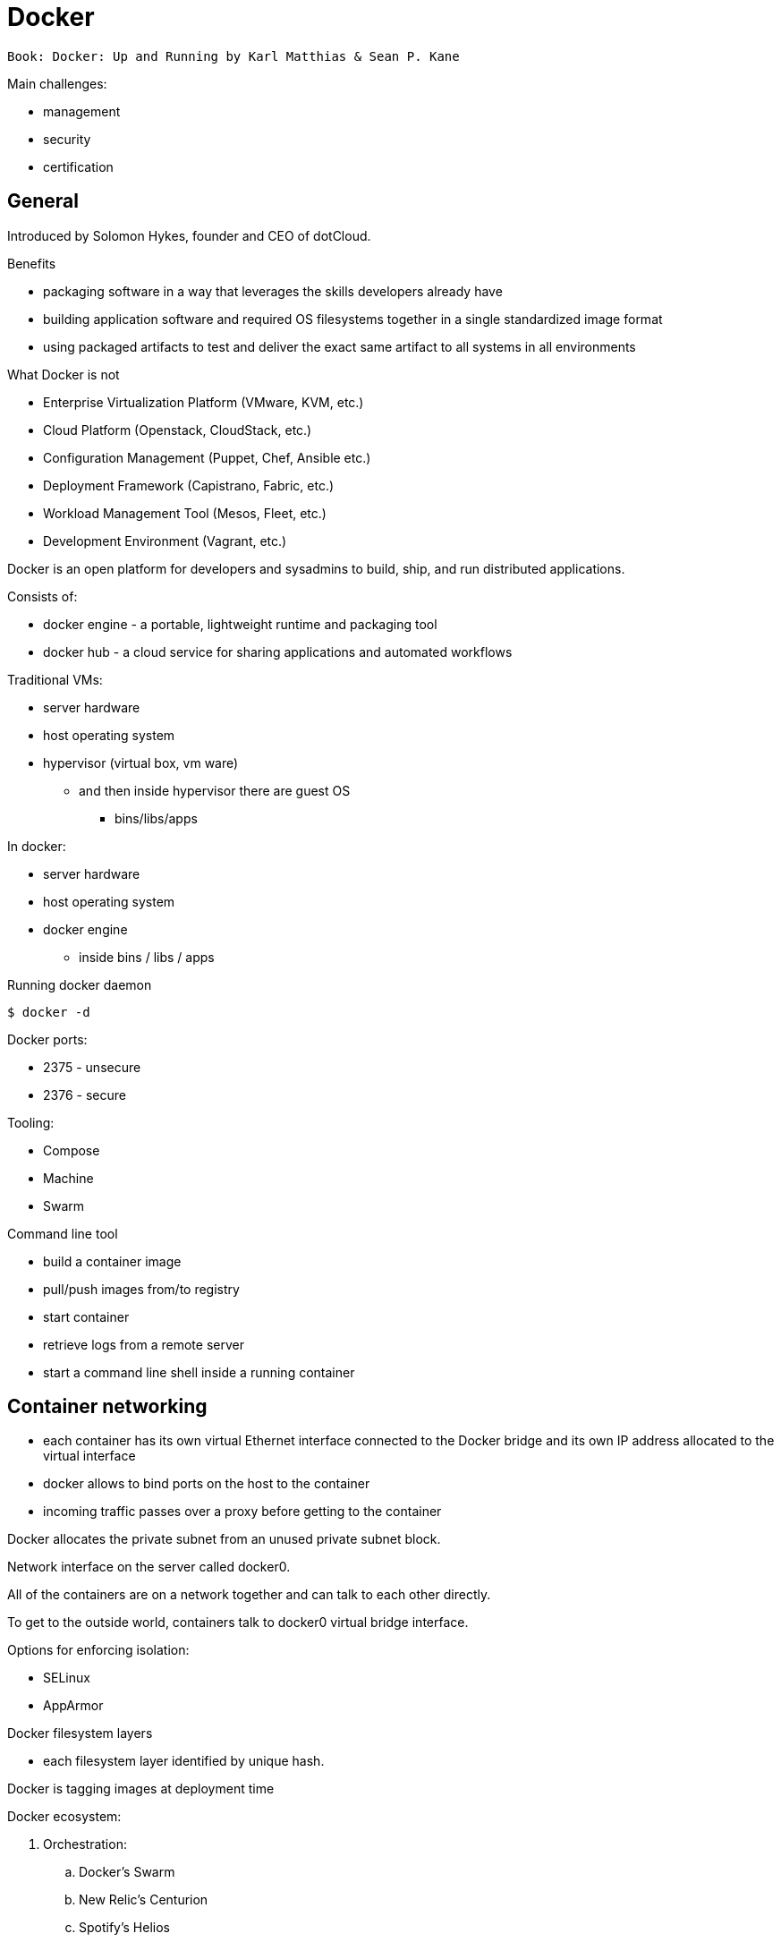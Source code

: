 = Docker
:icons: font

 Book: Docker: Up and Running by Karl Matthias & Sean P. Kane

Main challenges:

* management
* security
* certification

== General

Introduced by Solomon Hykes, founder and CEO of dotCloud.

.Benefits

* packaging software in a way that leverages the skills developers already have
* building application software and required OS filesystems together in a single standardized image format
* using packaged artifacts to test and deliver the exact same artifact to all systems in all environments

.What Docker is not

* Enterprise Virtualization Platform (VMware, KVM, etc.)
* Cloud Platform (Openstack, CloudStack, etc.)
* Configuration Management (Puppet, Chef, Ansible etc.)
* Deployment Framework (Capistrano, Fabric, etc.)
* Workload Management Tool (Mesos, Fleet, etc.)
* Development Environment (Vagrant, etc.)

Docker is an open platform for developers and sysadmins to build, ship, and run distributed applications.

Consists of:

* docker engine - a portable, lightweight runtime and packaging tool
* docker hub - a cloud service for sharing applications and automated workflows

Traditional VMs:

* server hardware
* host operating system
* hypervisor (virtual box, vm ware)
    ** and then inside hypervisor there are guest OS
        *** bins/libs/apps

In docker:

* server hardware
* host operating system
* docker engine
    ** inside bins / libs / apps

.Running docker daemon

 $ docker -d

Docker ports:

* 2375 - unsecure
* 2376 - secure

.Tooling:

* Compose
* Machine
* Swarm

.Command line tool

* build a container image
* pull/push images from/to registry
* start container
* retrieve logs from a remote server
* start a command line shell inside a running container

== Container networking

* each container has its own virtual Ethernet interface connected to the Docker bridge and its own IP address allocated to the virtual interface
* docker allows to bind ports on the host to the container
* incoming traffic passes over a proxy before getting to the container

Docker allocates the private subnet from an unused private subnet block.

Network interface on the server called docker0.

All of the containers are on a network together and can talk to each other directly.

To get to the outside world, containers talk to docker0 virtual bridge interface.

.Options for enforcing isolation:
* SELinux
* AppArmor

Docker filesystem layers

* each filesystem layer identified by unique hash.

Docker is tagging images at deployment time

Docker ecosystem:

. Orchestration:
    .. Docker’s Swarm
    .. New Relic’s Centurion
    .. Spotify’s Helios
    .. Google’s Kubernetes
    .. Apache Mesos
. Atomic hosts:
    .. CoreOS
    .. Project Atomic
. Additional tools
    .. Mozilla’s Heka log router

== Terminology

docker client::
    command used to control docker and talk to remote docker servers
docker server::
    the _docker_ command run in daemon mode.
docker images::
    one or more filesystem layers and some important metadata that
    represent all the files required to run a dockerized application. +
    A container will typically have both a name and a tag. +
    The tag is generally used to identify a particular release
    of an image.
docker container::
    a linux container that has been instantiated from a docker image.
atomic host::
    a small, finely tuned operating system image (CoreOS, Project Atomic),
    that supports container hosting and atomic OS upgrades.

== Installation

.Installing on Debian

 $ sudo apt-get update
 $ sudo apt-get install docker.io cgroup-lite apparmor
 $ sudo usermod -a -G docker $USER

.Running Docker daemon

 $ sudo docker -d -H unix:///var/run/docker.sock -H tcp://0.0.0.0:2375

.systemd-based linux

 $ sudo systemctl enable docker
 $ sudo systemctl start docker

.upstart-based linux:

 $ sudo update-rc.d docker.io defaults
 $ service docker.io start

== Get started tutorial

 $ docker run hello-world

 $ docker run [OPTIONS] IMAGE [COMMAND] [ARG…]

 $ docker run busybox /bin/echo "hello world"

A container is a stripped-to-basics version of Linux OS.

An image is software you load into a container.

After running above command Docker:
. checked to see if hello-world image is present
. downloaded the image from the Docker Hub
. loaded the image into the container and "ran" it

.Simple dockerfile

 $ mkdir mydockerbuild
 $ cd mydockerbuild
 $ vim Dockerfile

Dockerfile:
[source,dockerfile]
----
FROM docker/whalesay:latest

RUN apt-get -y update && apt-get install -y fortunes

CMD /usr/games/fortune -a | cowsay
----

Build it:

 $ docker build -t docker-whale .

== Dockerfile build process

 $ docker build -t <image-name> .

 $ docker tag <image-id> jchleborowicz/docker-whale:latest

 $ docker login --username=jchleborowicz --email=mailto:j.chleborowicz@gmail.com[j.chleborowicz@gmail.com]

 $ docker push jchleborowicz/docker-whale

.Removing image from local

 $ docker rmi -f <image-id>

 $ docker rmi -f <image-name>

.Show full image ids

 $ docker images --no-trunc=true

 $ docker inspect <image-name>

=== Running an interactive shell

$ docker run -it ubuntu /bin/bash

* `-i` starts an interactive container
* `-t` creates a pseudo-TTY that attaches stdin and stdout

.Display all containers, also stopped:

 $ docker ps -a

. Giving container a name:

 $ run -d --name my-name <image>

`-d` means detached mode

=== Binding to another host/port

By default docker listens on *unix:///var/run/docker.sock* to allow only local connections by the root user.

 -H tcp://[host:[port][path]

 -H unix://path

== Long-running worker process

 $ JOB=$(docker run -d ubuntu /bin/sh -c "while true do; echo Hello World; sleep 1; done")

 $ docker logs $JOB

 $ docker kill $JOB

.Start a new container

 $ JOB=$(docker run ...)

 $ docker stop $JOB

 $ docker start $JOB

 $ docker restart $JOB

.SIGKILL a container

 $ docker kill $JOB

.Remove a container

 $ docker stop $JOB

 $ docker rm $JOB

=== Bind a service on a TCP port

 $ JOB=$(docker run -d -p 4444 alpine nc -l 4444)

 $ PORT=$(docker port $JOB 4444 | cut -d: -f2)

 $ echo hello world | nc localhost $PORT

To edit and commit an image:

 $ docker run -it <image> /bin/bash

modify sth within a container, and then

 $ docker commit -m "Message" <container-id> <new-image-name>

for example:

 $ docker commit -m "Setting password in custom configuration" 84fd redis-password

to log into docker hub:

 $ docker login

to push image:

 $ docker tag redis-password jchleborowicz/redis password

 $ docker push jchleborowicz/redis-password

== Dockerfile

[source,dockerfile]
----
FROM node:0.10

MAINTAINER Anna Doe <mailto:anna@example.com[_anna@example.com_]>

LABEL "rating"="Five Stars" "class"="First Class"

USER root

ENV AP /data/app

ENV SCPATH /etc/supervisor/conf.d

RUN apt-get -y update

#The daemons

RUN apt-get -y install supervisor

RUN mkdir -p /var/logl/supervisor

#Supervisor configuration

ADD ./supervisord/conf.d/* $SCPATH/

#Application Code

ADD *.js* $AP/

WORKDIR $AP

RUN npm install

CMD ["supervisord", "-n"]
----

=== Building

 $ docker build -t example/docker-node-hello:latest .

NOTE: use --no-cache switch not to use cache

 $ docker run -d -p 8080:8080 example/docker-node-hello:latest

Running with environment variables:

 $ docker run -d -p 8080:8080 -e WHO_ENV_VAR="Jacek" example/docker-node-hello:latest

`docker-registry` project for local docker registries

=== Authenticating to a registry

 $ docker login

Creates ~/.dockercfg file

 $ docker logout

If logging somewhere else than dockerhub, specify host on the command line:

 $ docker login someregistry.example.com

To check what has changed in the filesystem:

 $ docker diff <image>

To copy files:

 $ docker cp <image>:/usr/bin/file .

 $ docker inspect <image>

=== Mirroring a registry

Launch docker with additional parameter: *--registry-mirror*

=== Linux Container

Virtualization systems:

* VMware, Xen
* virtualized layer called `a hypervisor`
* each hosted kernel sits in separate memory space and has defined entry points into the actual hardware

== Linux Containers History

* 1979 - Version 7 Unix - `chroot` system call restricting filesystem access
* 2000 - FreeBSD 4.0 - `jail` command
* 2004 - Solaris 10 - Solaris Containers, which later evolved into Solaris Zones
* 2007 - HP released Secure Resource Partitions for HP-UX, later renamed to HP-UX Containers
* 2008 - LXC released in kernel version 2.6.24

CoreOS Rocket - open source container runtime

== Creating a container

`docker run` performs two things:

* docker create
* docker start

=== Naming a container:

 $ docker create --name="awesome-service" ubuntu:latest

=== Labels

 $ docker run -d --name labels -l deployer=Ahmed -l tester=Asako ubuntu:latest sleep 1000

 $ docker ps -a -f label=deployer=Ahmed

Use `docker inspect` command to view labels on existing container.

./etc/hostname

 $ docker run -it --rm --hostname="mycontainer.example.com" ubuntu:latest /bin/bash

./etc/resolv.conf

 $ docker run -it --rm --dns=8.8.8.8 --dns=8.8.4.4 --dns-search=example.com --dns-search=example2.com ubuntu:latest /bin/bash

Results in following /etc/resolv.conf:

[source]
----
nameserver 8.8.8.8

nameserver 8.8.4.4

search example.com example2.com
----

=== MAC address (Media Access Control)

By default MAC address starts with _02:42:ac:11_ prefix

 $ docker run -it --rm --mac-address="a2:11:aa:22:bb:33" ubuntu:latest /bin/bash

=== Storage volumes

 $ docker run -it --rm -v /mnt/session_data:/data ubuntu:latest /bin/bash

==== Running read-only

 $ docker run -it --rm --read-only -v /mnt/session_data:/data ubuntu:latest /bin/bash

=== Resource quotas

==== CPU shares

1024 - total shares

512 - 50% of total shares

 $ docker run --rm -ti progrium/stress --cpu 2 --io 1 --vm-bytes 128M --timeout 120s

to run same with half of available CPU time:

 $ docker run --rm -ti -c 512 progrium/stress --cpu 2 --io 1 --vm-bytes 128M --timeout 120s

==== CPU pinning

 $ docker run --rm -ti -c 512 --cpuset=0 progrium/stress --cpu 2 --io 1 --vm 2 --vm-bytes 128M --timeout 120s

==== Constraining memory

 $ docker run --rm -ti -m 512m progrium/stress --cpu 2 --io 1 --vm 2 --vm-bytes 128M --timeout 120s

-m sets both amount of RAM and amount of swap

to set different amount of swap use --memory-swap:

 $ docker run --rm -ti -m 512m --memory-swap=768m progrium/stress --cpu 2 --io 1 --vm 2 --vm-bytes 128M --timeout 120s

to disable swap *--memory-swap -1*

=== ulimits

Defaults for starting all containers with a hard limit of 150 open files and 20 processes:

 $ sudo docker -d --default-ulimit nofile=50:150 --default-ulimit nproc=10:20

Overriding default values:

 $ docker run -d --ulimit nproc=100:200 nginx

== Starting a Container

 $ docker create -p 6379:6379 redis:2.8

 $ docker start 768a93cab55fcd165296614f27d8c9ced2403b22c427ba2dd0172ffb7a21072c

== Auto-restarting a container

 $ docker run -ti --restart=on-failure:3 -m 200m --memory-swap=300m ...

--restart arguments:

* no
* always
* on-failure:#

=== Stopping a Container

 $ docker stop <container-id>

when stopping, SIGTERM is sent

 $ docker stop -t 25 <container-id>

SIGTERM is sent immediately, then, after 25 seconds if the process is still alive SIGKILL is sent

==== Killing an container

 $ docker kill <container-id>

To send any other signal:

 $ docker kill --signal=USR1 <container-id>

==== Pausing a container

 $ docker pause <container-id>

 $ docker unpause <container-id>

==== Removing a container

 $ docker rm <container-id>

To remove all the containers:

 $ docker rm $(docker ps -aq)

==== Removing and image

 $ docker images

 $ docker rmi <image-id>

== Docker video tutorial

Docker file

[source,dockerfile]
----
FROM ubuntu:14.04

MAINTAINER Jacek Chleborowicz <mailto:j.chleborowicz@gmail.com[_j.chleborowicz@gmail.com_]>

#copies a file from source directory into a docker image:

ADD nginx_signing.key /tmp/nginx_singing.key

RUN apt-key add /tmp/nginx_signing.key
----

NOTE: each RUN creates new image

Links:

 $ docker run -p 8000:8000 -d --name django --link postgres:db --link memcached:cache

todo AWS beanstalk !!!

.Interesting projects:

* Flynn
* Deis

Volumes:

* VOLUME instruction inside Dockerfile, or
* -v flag to docker run command

VOLUME /data

 $ docker run -v /data test/webserver

 $ docker run -v /host/dir:/container/dir test/webserver

[[underlying-technologies]]
== Underlying technologies

Docker uses _runc_ driver:

* cgroups - managing resources used by a container (CPU and memory usage). Responsible also for freezing and unfreezing containers
* namespaces are responsible for isolating containers (filesystem, hostname, users, networking and processes)

Lib container also supports SElinux and AppArmor, which can be enabled for tighter security.

UFS - Union File System:

* AUFS
* devicemapper
* BTRFS
* Overlay

The build context:

the docker _build_ command requires a Dockerfile and a _build context_.

The build context is the set of local files and directories that can be referenced from ADD or COPY instructions in the Dockerfile.

.dockerignore file:

.git

*/.git

*/*/.git

*.sw?

[[caching]]
== Caching

* when same parent image and exactly same instruction
* in case of COPY and ADD instructions, the cache will be invalidated if the checksum or metadata for any of the files has changed

[[dockerfile-commands]]
=== Dockerfile commands

ADD /file

CMD

COPY ["src", "dest"]

ENTRYPOINT ["/bin/bash", "-c"]

ENV MY_VERSION 1.3

EXPOSE - indicates to Docker that the container will have a process listening on the given port or ports. This information is used when linking containers or publishing ports by "-P" argument to run; by itself the EXPOSE instruction will not affect networking.

FROM

MAINTAINER

ONBUILD - specifies the instruction to be executed later, when teh image is used as the base layer to another image.

RUN - runs the given instruction inside the container and commits the result

USER - sets the user (by name or UID) to use in any subsequent RUN, CMD or ENTRYPOINT instructions.

VOLUME - declares specified file or directory to be a volume.

WORKDIR - sets the working directory for any subsequent RUN, CMD, ENTRYPOINT, ADD or COPY instructions

$ docker inspect -f \{\{.Author}} IMAGE

[[connecting-containers-to-the-world]]
=== Connecting Containers to the World

$ ID=$(docker run -d -P nginx)

$ docker port $ID 80

[[linking-containers]]
== Linking containers

--link CONTAINER:ALIAS

To prevent containers that haven’t been linked from communicating:

--icc=false

--iptables

[[volumes]]
== Volumes

Docker volumes are directories that are not part of the container’s UFS.

$ docker inspect -f {{.Mounts}} PROCESS

Three way to set up volumes:

1. docker run *-v /data* debian
2. in Dockerfile:
+
[source]
VOLUME /data
3.  docker run parameter: *-v HOST_DIR:CONTAINER_DIR*

[[sharing-data]]
=== Sharing data

 $ docker run -it -h NEWCONTAINER *--volumes-from container-test* debian /bin/bash

All volumes from container container-test will be visible in new container.

.initializing data container:

 $ docker run --name dbdata postgres echo "Data-only container for postgres"

 $ docker run -d --volumes-from dbdata --name db1 postgres

[[deleting-volumes]]
=== Deleting volumes

* container was deleted with *docker rm -v* , or
* the --rm flag was provided to docker run

and:

* no existing container links to the volume
* no host directory was specified for the volume

docker run parameters:

* -a, --attach
* -d, --detach
* -i, --interactive
* --restart parameters:
    ** no - will never attempt to restart a container
    ** always
    ** on-failure - takes optional number of times to attempt to restart before giving up: docker run --restart on-failure:10 postgres
* --rm automatically removes the container when it exits. cannot be used with -d
* -t, --tty - allocates a pseudo-TTY
* -e, --env +
 $ docker run -e var1=val -e var2="val 2" debian env
___________________________________________________
* __________
--env-file
__________
* _________________________________________________
-h, --hostname sets the container’s unix hostname
_________________________________________________
* ____________________________________
--name assigns name to the container
____________________________________
* ____________
-v, --volume
____________
* ___________________________________________________
--volumes-from mounts volumes from other containers
___________________________________________________
* _______________________________________________
--expose only really makes sense with -P option
_______________________________________________
* ______________________________________________________________________
--link s set up a private network interface to the specified container
______________________________________________________________________
* _____________
-p, --publish
_____________
* _________________
-P, --publish-all
_________________
* ____________
--entrypoint
____________
* ______________________________________________________
-u , --user sets the user that commands are run under.
______________________________________________________
* __________________________________________________________
-w, --workdir sets the working directory in the container.
__________________________________________________________

Managing containers:

* _____________
docker attach
_____________
* _____________
docker create
_____________
* _________
docker cp
_________
* ___________
docker exec
___________
* ____________________________________________________________________________________
docker kill by default sends a SIGKILL, the signal can be specified with -s argument
____________________________________________________________________________________
* ________________________________________________________________________
docker pause suspends all processes. Uses cgroups freezer functionality.
________________________________________________________________________
* ______________
docker unpause
______________
* ______________
docker restart
______________
* _________
docker rm
_________
* ____________
docker start
____________
* ___________
docker stop
___________

To detach from container without stopping it press ctrl+p ctrl+q - works only when attached in interactive mode with a tty

Docker info

* ___________
docker info
___________
* ___________
docker help
___________
* ______________
docker version
______________

Container info:

* ______________________________________________________________________________________________
docker diff shows changes made to containers filesystem compared to image it was launched from
______________________________________________________________________________________________
* _____________
docker events
_____________
* ____________________________________________________
docker inspect detailed info on containers or images
____________________________________________________
* ___________
docker logs
___________
* ________________________________________
docker port lists exposed port mappings:
________________________________________
** _______________
docker port $ID
_______________
** ____________________
docker port $ID 6379
____________________
** ________________________
docker port $ID 6379/tcp
________________________
* _________
docker ps
_________
* _________________________________________________________________________________
docker top provides information on the running processes inside a given container
_________________________________________________________________________________

Dealing with images:

* ____________
docker build
____________
* _____________________________________________________
docker commit -a "Jacek" -m "Comment" $ID commit:test
_____________________________________________________
* _______________________________
docker export - exports to file
_______________________________
* ____________________________________________________________
docker history information on each of the layers in an image
____________________________________________________________
* _____________________________________________
docker images provides a list of local images
_____________________________________________
* ______________________________________________________
docker import: +
$ docker export 35d17 | docker import - flatten:test +
$ docker history flatten:test
______________________________________________________
* ___________
docker load
___________
* __________
docker rmi
__________
* ___________
docker save
___________
* ______________________________________________________________
docker tag: +
$ docker tag faa2b newname +
$ docker tag newname:latest amauat/newname +
$ docker tag newname:latest amouat/newname:newtag +
$ docker tag newname:latest myregistry.com:5000/newname:newtag
______________________________________________________________

Using the Registry

* ____________
docker login
____________
* _____________
docker logout
_____________
* ___________
docker pull
___________
* ___________
docker push
___________
* _____________
docker search
_____________

[[docker-compose]]
=== Docker compose

Commands:

* up
* build
* ps
* run
* logs
* stop
* rm

[[docker-swarm]]
=== Docker swarm

* docker swarm init
_________________
* ______________________________________________________
docker stack deploy -c docker-compose.yml _stack-name_
______________________________________________________

On subsequent calls to "docker stack deploy" docker will update stack.

* ________________________________________________
docker stack rm _stack-name_ # removes the stack
________________________________________________
* __________________________
docker swarm leave --force
__________________________

Swarm managers vs swarm workers

$ docker-machine create --driver virtualbox myvm1 +
$ docker-machine create --driver virtualbox myvm2

$ docker-machine ls

$ docker-machine ssh myvm1 "docker swarm init"

$ docker-machine scp docker-compose.yml myvm1:~

$ docker-machine ssh myvm1 "docker stack deploy -c docker-compose.yml getstartedlab"

The nodes in a swarm participate in an ingress routing mesh.

Ingress routing mesh ensures that a service deployed at a certain port within your swarm always has that port reserved to itself, no matter what node is actually running the container.

To use the ingress network in the swarm, you need to have following ports open between the swarm nodes before you enable swarm mode:

* ____________________________________________
7945 TCP/UDP for container network discovery
____________________________________________
* __________________________________________
4789 UDP for the container ingress network
__________________________________________

[[networking-with-docker]]
== Networking with docker

$ docker network ls

Network named *bridge* is a special network. Docker launches containers in bridge network by default.

$ docker network inspect bridge

$ docker network disconnect <network-name> <container-name>

Bridge networks vs overlay networks - bridge network is limited to a single host running Docker Engine. An overlay network can include multiple hosts and is a more advanced topic.

$ docker network create -d bridge <network-name>

$ docker run -d --net=<network-name> --name db training/postgres

$ docker inspect --format=’\{\{json .NetworkSettings.Networks}}’ db

$ docker network connect <network-name> <container-name>

[[docker-swarm-1]]
= Docker swarm

*Swarm* - cluster of docker engines, used to deploy services.

*Node* - instance of Docker engine participating in the swarm.

*Manager node* - accepts service definitions. Dispatches units of work called *tasks*.

Manager nodes elect a single leader to conduct orchestration tasks.

*Worker nodes* - receive and execute tasks. Manager nodes can be configured to be manager-only nodes.

*Service* - the definition of the tasks to execute on the worker nodes.

* ________________________________________________________________________________
replicated services - swarm manager distributes specific number of replica tasks
________________________________________________________________________________
* ____________________________________________________________________________________________
global services - swarm runs one task for the service on every available node in the cluster
____________________________________________________________________________________________

*Task* - carries a Docker container and the commands to run inside the container.

Manager nodes assign tasks to worker nodes.

Once a task is assigned to a node it cannot move to another node - it can only run on assigned node or fail.

*Ingress load balancing* - to expose the services you want to make available externally to the swarm.

Swarm manager can automatically assign a *PublishedPort* (range 30000-32767)

External components can access the service on the PublishedPort of any node in the cluster (whether or not the node is currently running the task for the service).

All nodes in the swarm route ingress connections to a running task instance.

Swarm mode has an internal DNS component that automatically assigns each service in the swarm a DNS entry.

The swarm manager uses *internal load balancing* to distribute requests among services within the cluster based upon the DNS name of the service.

[[docker-networking]]
= Docker networking

The Docker networking architecture is build on a set of interfaces called the *Container Networking Model (CNM)*. image:extracted-media/media/image2.png[Container Networking Model,width=624,height=373]

CNM Constructs:

* __________________________________________________________________________________________________________________________________________________________
*Sandbox* - contains the configuration of a container’s network stack. This includes management of container interfaces, routing table and DNS settings. +
An implementation of a Sandbox could be a Linux Network Namespace, a FreeBSD Jail or similar concept. +
A Sandbox may contain many endpoints from multiple networks.
__________________________________________________________________________________________________________________________________________________________
* __________________________________________
*Endpoint* - joins a Sandbox to a Network.
__________________________________________
* ____________________________________________________________________________________________________________________________________________
*Network* - collection of endpoints that have connectivity between them. implementation of the network could be a Linux bridge, a VLAN, etc.
____________________________________________________________________________________________________________________________________________

Network Drivers:

* ______________________________________________________________________________________________________________________________________________________________________
*Network Drivers* - provide the actual implementation that makes networks work. +
Multiple network drivers can be used on a given Docker Engine or Cluster concurrently, but each Docker network is only instantiated through a single network driver. +
Two broad types of CNM network drivers:
______________________________________________________________________________________________________________________________________________________________________
** _____________________________________________________________________________________________________________________
*Native Network Drivers* - native part of the Docker Engine and are provided by Docker. +
There are multiple drivers to choose from that support different capabilities like overlay networks or local bridges.
_____________________________________________________________________________________________________________________
** ______________________________________________________________________________________
*Remote Network Drivers* - network drivers created by the community and other vendors.
______________________________________________________________________________________
* _____________________________________________________________________________________________________________________________________________________________________
*IPAM Drivers* - Docker has a native IP Address Management Driver that provides default subnets or IP addresses for networks and endpoints if they are not specified.
_____________________________________________________________________________________________________________________________________________________________________

[[_mbsv9hk75lg4]]O’Reilly course: Learning Path: Delivering Applications with Docker

What are containers:

* _____________________________________________________
isolated view of processes, user space na file system
_____________________________________________________
* ________________________
shares host linux kernel
________________________

OS virtualization technologies:

* _____________
FreeBSD Jails
_____________
* _____________
Solaris Zones
_____________
* ___
LXC
___

Virtual machines vs containers - vm’s use hypervisor, containers use container engine (jails, solaris zones, LXC).

Docker properties:

* ____________________________________________________
abstraction on container engines (libvirt, LXC, etc)
____________________________________________________
* _________________________
command line and HTTP API
_________________________
* ______________________
standardized packaging
______________________
* ____________________
layered image format
____________________
* _______________________________
ecosystem of tools and services
_______________________________

Docker host contains:

* _____________
docker daemon
_____________
* __________
containers
__________
* ______
images
______

Docker registry - remote service that houses docker images

Docker machine:

* _____________________________________________________
command line tool to create many managed docker hosts
_____________________________________________________

Docker-compose

* _________________________________
wire bunch of containers together
_________________________________

Docker machine:

* ______________________________________________
docker-machine create --driver virtualbox dev1
______________________________________________
* _______________________________
eval $(docker-machine env dev1)
_______________________________
* ______________________
docker-machine ip dev1
______________________
* ________________________
docker-machine stop dev1
________________________
* ______________________
docker-machine rm dev1
______________________

Linking containers:

$ docker run -d -P --name redis redis

$ docker run --link redis ubuntu bash

$ docker ps -l - prints last container

$ docker port <container-name> - lists ports

Using "docker stop" will issue SIGTERM signal followed by SIGKILL signal.

$ docker stop --time 10 <container-name> - waits 10 seconds between SIGTERM and SIGKILL

[[restart-policy]]
== Restart policy

$ docker run -d *--restart unless-stopped* ubuntu

[[logs]]
== Logs

$ docker logs -f <container-name>

$ docker inspect --format=’\{\{.NetworkSettings.IPAddress}}’ <conotainer-name>

[[docker-images]]
= Docker images

Dockerfile:

FROM ubuntu:15:10

RUN apt-get install python

RUN pip install flask

ADD app.py

EXPOSE 5000

ENTRYPOINT python app.py

Starting with alpine linux:

apk update

apk add nodejs

nodejs --version

$ docker commit -m "a comment" <container-id>

Sample Dockerfile:

FROM alpine

MAINTAINER Jacek Chleborowicz <j.chleborowicz@gmail.com>

RUN apk update && apk add nodejs

RUN mkdir average

ADD average.js average/

WORKDIR average

ENTRYPOINT ["node","average.js"]

$ docker build -t tag .

[[build-triggers]]
=== Build triggers

In Dockerfile:

ONBUILD used to define instructions to execute in descending build

[[networking]]
=== Networking

$ docker network create --driver bridge my-network

$ docker run -d -P *--net my-network* --name hello rickfast/hello-oreilly-http

Unique container name can be used to resolve ip address.

[[net-alias]]
=== Net alias

docker run -d --net dns-test --name dns-test-app *--net-alias dns-alias* rickfast/oreilly-dns-test

[[volumes-1]]
== Volumes

File system inside docker is called *union fs*

[[data-volume-containers]]
== Data volume containers

Containers to only store data

$ docker *create -v /usr/local/var/lib/couchdb* --name db-data debian:jessie /bin/true

$ docker run -p 5984:5984 *-v /usr/local/var/lib/couchdb* --name db1 -d *--volumes-from db-data* couchdb

$ docker run -p 5985:5984 *-v /usr/local/var/lib/couchdb* --name db2 -d *--volumes-from db-data* couchdb

TODO: examine flocker by clusterhq

[[docker-swarm-2]]
=== Docker swarm

Need backing key-value storage mechanism. Options:

* ______
consul
______
* ____
etcd
____
* _________
zookeeper
_________

$ docker run -d -p 2181:2181 --name zookeeper jplocak/zookeeper

[[extras]]
== Extras

Kitematic - UI client to docker

[[log-drivers]]
=== Log drivers

Json file log driver - default.

to be explicit:

$ docker run *--log-driver=json-file* <container-name>

Splunk - popular logging service

$ docker run --name splunk -p 8080:8080 -p 8088:8088 -d outcoldman/splunk:6.3.3

[[docker-swarm-3]]
= Docker swarm

Runned with SwarmKit

nodes

deploy services

Manager node - accepts service definition submissions

Manager node sends *tasks* to worker nodes.

Agent runs on worker nodes.

$ docker node ls

$ docker service create --replicas 1 --name helloworld alpine ping wyborcza.pl

$ docker service inspect --pretty helloworld

$ docker service scale helloworld=5

$ docker service rm helloworld

$ docker service create --replicas 3 --name redis --update-delay 10s redis:3.0.6

$ docker service update --image redis:3.0.7 redis

docker service create params:

* _________________
--update-delay 5s
_________________
* _________________________________________________________________________________________________
--update-parallelism 4 - set maximum number of service tasks that scheduler update simultaneously
_________________________________________________________________________________________________
* ________________________________________________
--update-failure-action pause|countinue|rollback
________________________________________________

$ docker node update *--availability drain* worker1

$ docker node inspect --pretty worker1

$ docker node update --availability active worker1

[[ingress-routing-mesh]]
== Ingress routing mesh

Each node in the swarm accepts connections on published ports for any service running in the swarm, even if there’s no task running on the node.

In order to use ingress network in the swarm, you need following ports open between swarm nodes before you enable swarm mode:

* ____________________________________________
7946 tcp/udp for container network discovery
____________________________________________
* __________________________________________
4789 udp for the container ingress network
__________________________________________

[[publish-a-port-for-a-service]]
==== Publish a port for a service

$ docker service create --name my-web --publish 8080:80 --replicas 2 nginx

[[adding-published-port]]
==== Adding published port

$ docker service update --publish-add 8080:80 my-web

[[presentation-docker-beyond-the-basics-ci-cd-by-sean-kane-2017-11-13]]
= Presentation *Docker: Beyond the Basics (CI & CD)* by Sean Kane, 2017-11-13

Swarm - entry level workload management tool (proper ones are Mesos and Kubernetes)

Components:

* _____________
Docker client
_____________
* _____________________________
Docker server (Docker engine)
_____________________________
* ___________________________
Virtual Machine (Docker CE)
___________________________
* ______
images
______
* __________
containers
__________

Linux namespaces:

* ___________________________
Mount (filesystem resoures)
___________________________
* ________________________
UTS (host & domain name)
________________________
* _______________________________
IPC (shared memory, semaphores)
_______________________________
* __________________
PID - process tree
__________________
* _______
Network
_______
* _________________________
User - user and group ids
_________________________

Control groups (cgroups)

* _________________
resource limiting
_________________
* ______________
prioritization
______________
* __________
accounting
__________
* _______
control
_______

[[_2w6lzcwc80pa]]Kubernetes

Linux academy course "Running Container Clusters with Kubernetes" by Terrence Cox

Safari books online course "Kubernetes Fundamentals" by Sebastien Goasguen

What is Kubernetes:

* ________________________________________________________________________________________________
is an open-source system for automating deployment, scaling and management of containerized apps
________________________________________________________________________________________________
* ________________________
docker or rkt containers
________________________
* _____________________________________
open source container cluster manager
_____________________________________
* _____________________
released in July 2015
_____________________
* __________________
Apache License 2.0
__________________
* _______________
design overview
_______________
** __________
primitives
__________
*** ____________________________________________________________________________________________________
provide a method for deployment, maintenance and scalability of container based application clusters
____________________________________________________________________________________________________
*** ______________________________
designed to be loosely coupled
______________________________
*** ________________________________
easily extensible through an API
________________________________
** _______________
building blocks
_______________
*** _____________________
nodes - aka "minions"
_____________________
*** ____
pods
____
*** ______
labels
______
*** _________
selectors
_________
*** ___________
controllers
___________
*** ________
services
________
*** ____________
control pane
____________
*** ___
API
___

Google’s white paper "Large-scale cluster management at Google with Borg": https://research.google.com/pubs/pub43438.html[_https://research.google.com/pubs/pub43438.html_]

Borg was google container management system.

Omega is next version of Borg.

Kubernetes is a complete open-source rewrite of Borg.

Docker lineage:

* ____
Borg
____
** _____
Omega
_____
** __________
Kubernetes
__________
** _____
Mesos
_____
** _____________
Cloud Foundry
_____________
* _______
cgroups
_______
** _______________________________
OCI - Open Container Initiative
_______________________________
** _________________
Docker - rkt/appc
_________________
** ___
LXC
___

cgroups:

* _________________________________________________________________________________
Google developed cgroups when working on Borg and donated cgroups to linux kernel
_________________________________________________________________________________
* _________________________________________
constrain containers memory and cpu usage
_________________________________________

LXC (Linux Containers):

* ___________
use cgroups
___________
* __________________________________
namespaces - to isolate containers
__________________________________

Docker

* ____________
uses cgroups
____________
* __________________________________________________________________________________________________
originally used LXC, but then they used their own library called libcontainer to manage namespaces
__________________________________________________________________________________________________

Where to find information:

* ________________________________________________
https://kubernetes.io/[_https://kubernetes.io/_]
________________________________________________
* __________________________________________________________________________________________________________________________________________
https://www.cncf.io/[_https://www.cncf.io/_] - Cloud Native Computing Foundation - open source foundation that manages kubernetes software
__________________________________________________________________________________________________________________________________________
* ___________________________________________________________________________________________________________________________________________
https://www.youtube.com/channel/UCvqbFHwN-nwalWPjPUKpvTA[_https://www.youtube.com/channel/UCvqbFHwN-nwalWPjPUKpvTA_] - CNCF youtube channel
___________________________________________________________________________________________________________________________________________
* _________________________________________________________________________________________________________________________________________________
https://www.youtube.com/channel/UCZ2bu0qutTOM0tHYa_jkIwg[_https://www.youtube.com/channel/UCZ2bu0qutTOM0tHYa_jkIwg_] - Kubernetes youtube channel
_________________________________________________________________________________________________________________________________________________
* _______________________________________________________________________________________________________________________________________
search for Kubernetes on stackoverflow - https://stackoverflow.com/search?q=kubernetes[_https://stackoverflow.com/search?q=kubernetes_]
_______________________________________________________________________________________________________________________________________
* _____________________________________________________________________________________________
github page for kubernetes - https://github.com/kubernetes/[_https://github.com/kubernetes/_]
_____________________________________________________________________________________________
* ___________________________________________________________________________________________________________________________________
https://github.com/kubernetes-incubator[_https://github.com/kubernetes-incubator_] - community projects that are tied to Kubernetes
___________________________________________________________________________________________________________________________________

Architecture

* ______________________________________
Head node - is the brain of Kubernetes
______________________________________
** __________
API server
__________
** _________________________________________________________
scheduler - to place the containers where they need to go
_________________________________________________________
** _____________________________________________________________________________
controller manager - checks that the state of the system is what it should be
_____________________________________________________________________________
** ____________________________________________
etcd - datastore for the state of the system
____________________________________________
** __________
sometimes:
__________
*** _______
kubelet
_______
*** ______
docker
______
* ___________
Worker node
___________
** ___________________________
kubelet - Kubernetes’ agent
___________________________
*** ________________________________________________________
talks with Kubernetes API server and local docker daemon
________________________________________________________
** ______________________________________________________
kube-proxy - system to manage the iptables in the node
______________________________________________________
** ______
docker
______

*Look at the head node*

$ kubectl get nodes

$ systemctl status kubelet

$ less /etc/systemd/system/kubelet.service.d/10_kubeadm.conf

$ cd /etc/kubernetes/manifests # this directory contains yaml configuration files for etcd, apiserver, controller-manager and scheduler

$ ls -l

pod - lowest compute unit in kubernetes

$ kubectl get pods --all-namespaces

*Look at worker node*

$ systemctl status kubelet

$ less /etc/systemd/system/kubelet.service.d/10-kubeadm.conf

# on a head node

$ kubectl run nginx --image=nginx

$ kubectl expose deployments nginx --port 80 --type NodePort

# on worker node

$ kubectl get pods

$ kubectl get svc

*Installing kubernetes:*

* ________
minikube
________
* ______________________________________________________
gcloud container clusters - on google container engine
______________________________________________________
* _______________________________
kubeadm - cli tool by community
_______________________________

todo:

* _______
systemd
_______
* ________
iptables
________
* ____
etcd
____
